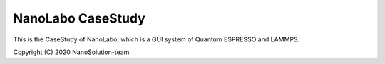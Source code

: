 ==================
NanoLabo CaseStudy
==================

This is the CaseStudy of NanoLabo,
which is a GUI system of Quantum ESPRESSO and LAMMPS. 

Copyright (C) 2020 NanoSolution-team.


